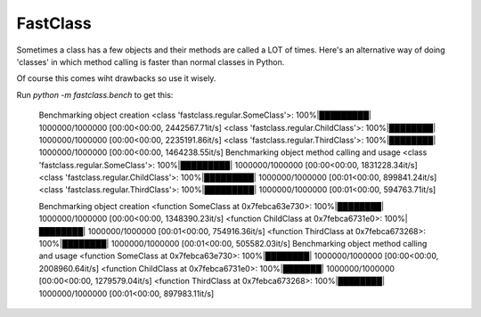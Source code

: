 FastClass
=========


Sometimes a class has a few objects and their methods are called a LOT of
times. Here's an alternative way of doing 'classes' in which method calling is
faster than normal classes in Python.

Of course this comes wiht drawbacks so use it wisely.

Run `python -m fastclass.bench` to get this:

    Benchmarking object creation
    <class 'fastclass.regular.SomeClass'>: 100%|█████████| 1000000/1000000 [00:00<00:00, 2442567.71it/s]
    <class 'fastclass.regular.ChildClass'>: 100%|████████| 1000000/1000000 [00:00<00:00, 2235191.86it/s]
    <class 'fastclass.regular.ThirdClass'>: 100%|████████| 1000000/1000000 [00:00<00:00, 1464238.55it/s]
    Benchmarking object method calling and usage
    <class 'fastclass.regular.SomeClass'>: 100%|█████████| 1000000/1000000 [00:00<00:00, 1831228.34it/s]
    <class 'fastclass.regular.ChildClass'>: 100%|█████████| 1000000/1000000 [00:01<00:00, 899841.24it/s]
    <class 'fastclass.regular.ThirdClass'>: 100%|█████████| 1000000/1000000 [00:01<00:00, 594763.71it/s]



    Benchmarking object creation
    <function SomeClass at 0x7febca63e730>: 100%|████████| 1000000/1000000 [00:00<00:00, 1348390.23it/s]
    <function ChildClass at 0x7febca6731e0>: 100%|████████| 1000000/1000000 [00:01<00:00, 754916.36it/s]
    <function ThirdClass at 0x7febca673268>: 100%|████████| 1000000/1000000 [00:01<00:00, 505582.03it/s]
    Benchmarking object method calling and usage
    <function SomeClass at 0x7febca63e730>: 100%|████████| 1000000/1000000 [00:00<00:00, 2008960.64it/s]
    <function ChildClass at 0x7febca6731e0>: 100%|███████| 1000000/1000000 [00:00<00:00, 1279579.04it/s]
    <function ThirdClass at 0x7febca673268>: 100%|████████| 1000000/1000000 [00:01<00:00, 897983.11it/s]
